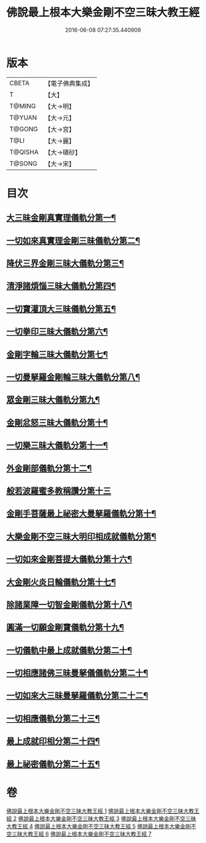 #+TITLE: 佛說最上根本大樂金剛不空三昧大教王經 
#+DATE: 2016-06-08 07:27:35.440909

* 版本
 |     CBETA|【電子佛典集成】|
 |         T|【大】     |
 |    T@MING|【大→明】   |
 |    T@YUAN|【大→元】   |
 |    T@GONG|【大→宮】   |
 |      T@LI|【大→麗】   |
 |   T@QISHA|【大→磧砂】  |
 |    T@SONG|【大→宋】   |

* 目次
** [[file:KR6c0125_001.txt::001-0786b23][大三昧金剛真實理儀軌分第一¶]]
** [[file:KR6c0125_001.txt::001-0789b22][一切如來真實理金剛三昧儀軌分第二¶]]
** [[file:KR6c0125_002.txt::002-0790b7][降伏三界金剛三昧大儀軌分第三¶]]
** [[file:KR6c0125_002.txt::002-0791c13][清淨諸煩惱三昧大儀軌分第四¶]]
** [[file:KR6c0125_002.txt::002-0792b13][一切寶灌頂大三昧儀軌分第五¶]]
** [[file:KR6c0125_002.txt::002-0792c24][一切拳印三昧大儀軌分第六¶]]
** [[file:KR6c0125_002.txt::002-0793c27][金剛字輪三昧大儀軌分第七¶]]
** [[file:KR6c0125_002.txt::002-0794b11][一切曼拏羅金剛輪三昧大儀軌分第八¶]]
** [[file:KR6c0125_002.txt::002-0794c17][眾金剛三昧大儀軌分第九¶]]
** [[file:KR6c0125_002.txt::002-0795a27][金剛忿怒三昧大儀軌分第十¶]]
** [[file:KR6c0125_003.txt::003-0795c19][一切樂三昧大儀軌分第十一¶]]
** [[file:KR6c0125_003.txt::003-0796a15][外金剛部儀軌分第十二¶]]
** [[file:KR6c0125_003.txt::003-0797a29][般若波羅蜜多教稱讚分第十三]]
** [[file:KR6c0125_003.txt::003-0797b23][金剛手菩薩最上祕密大曼拏羅儀軌分第十¶]]
** [[file:KR6c0125_004.txt::004-0802a12][大樂金剛不空三昧大明印相成就儀軌分第¶]]
** [[file:KR6c0125_004.txt::004-0804a19][一切如來金剛菩提大儀軌分第十六¶]]
** [[file:KR6c0125_004.txt::004-0805b19][大金剛火炎日輪儀軌分第十七¶]]
** [[file:KR6c0125_005.txt::005-0807c23][除諸業障一切智金剛儀軌分第十八¶]]
** [[file:KR6c0125_005.txt::005-0809a18][圓滿一切願金剛寶儀軌分第十九¶]]
** [[file:KR6c0125_005.txt::005-0810a12][一切儀軌中最上成就儀軌分第二十¶]]
** [[file:KR6c0125_005.txt::005-0811b27][一切相應諸佛三昧曼拏儀儀軌分第二十¶]]
** [[file:KR6c0125_006.txt::006-0814b8][一切如來大三昧曼拏羅儀軌分第二十二¶]]
** [[file:KR6c0125_006.txt::006-0817a22][一切相應儀軌分第二十三¶]]
** [[file:KR6c0125_007.txt::007-0819c8][最上成就印相分第二十四¶]]
** [[file:KR6c0125_007.txt::007-0821c16][最上祕密儀軌分第二十五¶]]

* 卷
[[file:KR6c0125_001.txt][佛說最上根本大樂金剛不空三昧大教王經 1]]
[[file:KR6c0125_002.txt][佛說最上根本大樂金剛不空三昧大教王經 2]]
[[file:KR6c0125_003.txt][佛說最上根本大樂金剛不空三昧大教王經 3]]
[[file:KR6c0125_004.txt][佛說最上根本大樂金剛不空三昧大教王經 4]]
[[file:KR6c0125_005.txt][佛說最上根本大樂金剛不空三昧大教王經 5]]
[[file:KR6c0125_006.txt][佛說最上根本大樂金剛不空三昧大教王經 6]]
[[file:KR6c0125_007.txt][佛說最上根本大樂金剛不空三昧大教王經 7]]

